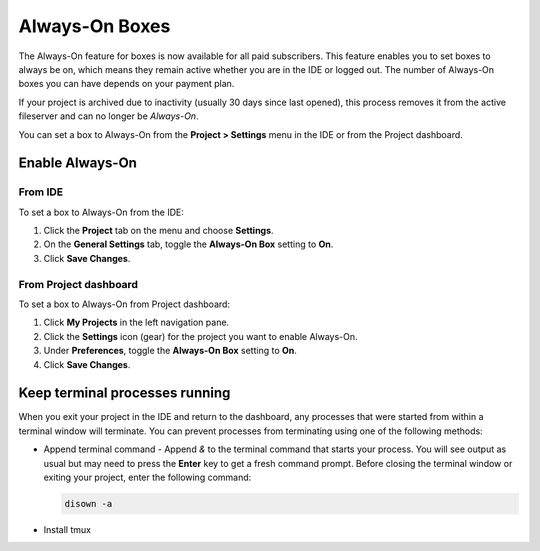 .. meta::
   :description: Always-on boxes all your projects to always be accessible.

.. _always on boxes:

Always-On Boxes
===============

The Always-On feature for boxes is now available for all paid subscribers. This feature enables you to set boxes to always be on, which means they remain active whether you are in the IDE or logged out. The number of Always-On boxes you can have depends on your payment plan.

If your project is archived due to inactivity (usually 30 days since last opened), this process removes it from the active fileserver and can no longer be *Always-On*. 

You can set a box to Always-On from the **Project > Settings** menu in the IDE or from the Project dashboard.

Enable Always-On
----------------

From IDE
^^^^^^^^
To set a box to Always-On from the IDE:

1. Click the **Project** tab on the menu and choose **Settings**.
2. On the **General Settings** tab, toggle the **Always-On Box** setting to **On**.
3. Click **Save Changes**.

From Project dashboard
^^^^^^^^^^^^^^^^^^^^^^
To set a box to Always-On from Project dashboard:

1. Click **My Projects** in the left navigation pane.
2. Click the **Settings** icon (gear) for the project you want to enable Always-On.
3. Under **Preferences**, toggle the **Always-On Box** setting to **On**.
4. Click **Save Changes**.


Keep terminal processes running
-------------------------------
When you exit your project in the IDE and return to the dashboard, any processes that were started from within a terminal window will terminate. You can prevent processes from terminating using one of the following methods:

- Append terminal command - Append `&` to the terminal command that starts your process. You will see output as usual but may need to press the **Enter** key to get a fresh command prompt. Before closing the terminal window or exiting your project, enter the following command:
  
  .. code:: bash

     disown -a
  

- Install tmux
